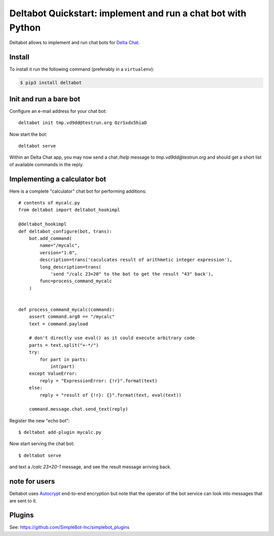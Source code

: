 Deltabot Quickstart: implement and run a chat bot with Python
=============================================================

Deltabot allows to implement and run chat bots for `Delta Chat`_.

Install
-------

To install it run the following command (preferably in a ``virtualenv``):

.. code-block:: bash

   $ pip3 install deltabot


Init and run a bare bot
-----------------------

Configure an e-mail address for your chat bot::

    deltabot init tmp.vd9dd@testrun.org OzrSxdx5hiaD

Now start the bot::

    deltabot serve

Within an Delta Chat app, you may now send a chat `/help` message to
`tmp.vd9dd@testrun.org` and should get a short list of available
commands in the reply.


Implementing a calculator bot
-----------------------------

Here is a complete "calculator" chat bot for performing additions::

    # contents of mycalc.py
    from deltabot import deltabot_hookimpl

    @deltabot_hookimpl
    def deltabot_configure(bot, trans):
        bot.add_command(
            name="/mycalc",
            version="1.0",
            description=trans('caculcates result of arithmetic integer expression'),
            long_description=trans(
                'send "/calc 23+20" to the bot to get the result "43" back'),
            func=process_command_mycalc
        )


    def process_command_mycalc(command):
        assert command.arg0 == "/mycalc"
        text = command.payload

        # don't directly use eval() as it could execute arbitrary code
        parts = text.split("+-*/")
        try:
            for part in parts:
                int(part)
        except ValueError:
            reply = "ExpressionError: {!r}".format(text)
        else:
            reply = "result of {!r}: {}".format(text, eval(text))

        command.message.chat.send_text(reply)

Register the new "echo bot"::

    $ deltabot add-plugin mycalc.py

Now start serving the chat bot::

    $ deltabot serve

and text a `/calc 23+20-1` message, and see the result message arriving back.


note for users
--------------

Deltabot uses `Autocrypt <https://autocrypt.org/>`_ end-to-end encryption
but note that the operator of the bot service can look into
messages that are sent to it.


Plugins
-------

See: https://github.com/SimpleBot-Inc/simplebot_plugins


.. _Delta Chat: https://delta.chat
